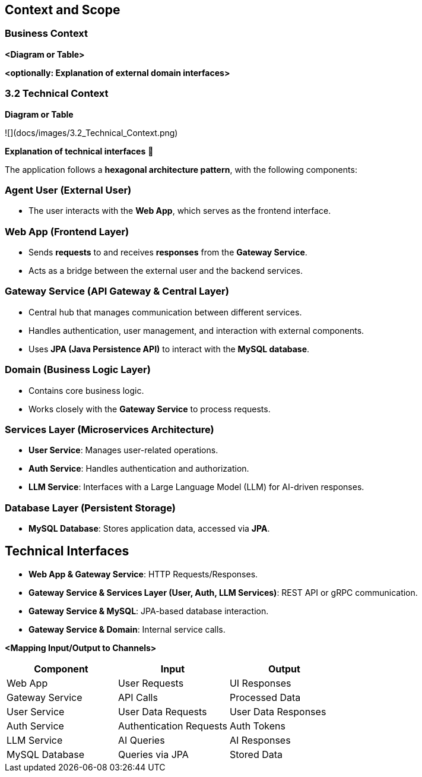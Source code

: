 ifndef::imagesdir[:imagesdir: ../images]

[[section-context-and-scope]]
== Context and Scope


ifdef::arc42help[]
[role="arc42help"]
****
.Contents
Context and scope - as the name suggests - delimits your system (i.e. your scope) from all its communication partners
(neighboring systems and users, i.e. the context of your system). It thereby specifies the external interfaces.

If necessary, differentiate the business context (domain specific inputs and outputs) from the technical context (channels, protocols, hardware).

.Motivation
The domain interfaces and technical interfaces to communication partners are among your system's most critical aspects. Make sure that you completely understand them.

.Form
Various options:

* Context diagrams
* Lists of communication partners and their interfaces.


.Further Information

See https://docs.arc42.org/section-3/[Context and Scope] in the arc42 documentation.

****
endif::arc42help[]

=== Business Context

ifdef::arc42help[]
[role="arc42help"]
****
.Contents
Specification of *all* communication partners (users, IT-systems, ...) with explanations of domain specific inputs and outputs or interfaces.
Optionally you can add domain specific formats or communication protocols.

.Motivation
All stakeholders should understand which data are exchanged with the environment of the system.

.Form
All kinds of diagrams that show the system as a black box and specify the domain interfaces to communication partners.

Alternatively (or additionally) you can use a table.
The title of the table is the name of your system, the three columns contain the name of the communication partner, the inputs, and the outputs.

****
endif::arc42help[]

**<Diagram or Table>**

**<optionally: Explanation of external domain interfaces>**

=== 3.2 Technical Context

ifdef::arc42help[]
[role="arc42help"]
****
.Contents
Technical interfaces (channels and transmission media) linking your system to its environment. In addition a mapping of domain specific input/output to the channels, i.e. an explanation which I/O uses which channel.

.Motivation
Many stakeholders make architectural decision based on the technical interfaces between the system and its context. Especially infrastructure or hardware designers decide these technical interfaces.

.Form
E.g. UML deployment diagram describing channels to neighboring systems,
together with a mapping table showing the relationships between channels and input/output.

****
endif::arc42help[]

**Diagram or Table**

![](docs/images/3.2_Technical_Context.png)

**Explanation of technical interfaces** 📃

The application follows a **hexagonal architecture pattern**, with the following components:

### **Agent User (External User)**
- The user interacts with the **Web App**, which serves as the frontend interface.

### **Web App (Frontend Layer)**
- Sends **requests** to and receives **responses** from the **Gateway Service**.
- Acts as a bridge between the external user and the backend services.

### **Gateway Service (API Gateway & Central Layer)**
- Central hub that manages communication between different services.
- Handles authentication, user management, and interaction with external components.
- Uses **JPA (Java Persistence API)** to interact with the **MySQL database**.

### **Domain (Business Logic Layer)**
- Contains core business logic.
- Works closely with the **Gateway Service** to process requests.

### **Services Layer (Microservices Architecture)**
- **User Service**: Manages user-related operations.
- **Auth Service**: Handles authentication and authorization.
- **LLM Service**: Interfaces with a Large Language Model (LLM) for AI-driven responses.

### **Database Layer (Persistent Storage)**
- **MySQL Database**: Stores application data, accessed via **JPA**.

## **Technical Interfaces**
- **Web App & Gateway Service**: HTTP Requests/Responses.
- **Gateway Service & Services Layer (User, Auth, LLM Services)**: REST API or gRPC communication.
- **Gateway Service & MySQL**: JPA-based database interaction.
- **Gateway Service & Domain**: Internal service calls.

**<Mapping Input/Output to Channels>**
[cols="3", options="header"]
|===
| Component | Input | Output
| Web App | User Requests | UI Responses
| Gateway Service | API Calls | Processed Data
| User Service | User Data Requests | User Data Responses
| Auth Service | Authentication Requests | Auth Tokens
| LLM Service | AI Queries | AI Responses
| MySQL Database | Queries via JPA | Stored Data
|===
